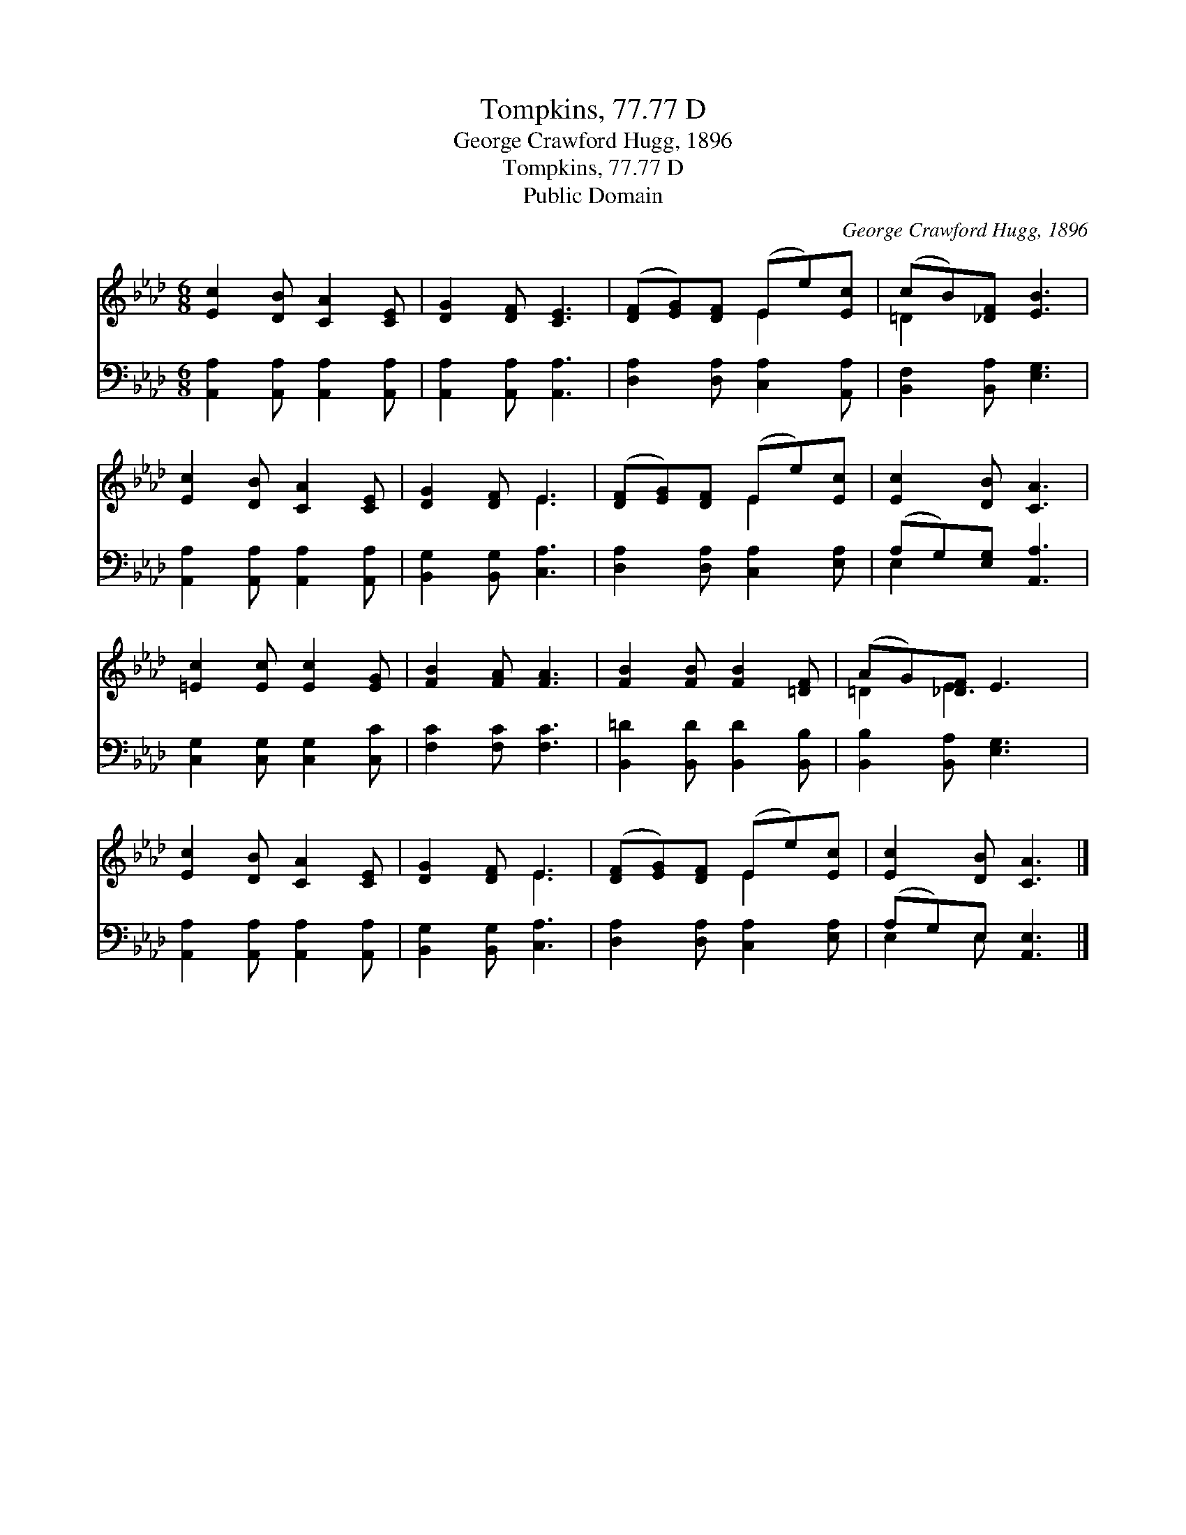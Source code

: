 X:1
T:Tompkins, 77.77 D
T:George Crawford Hugg, 1896
T:Tompkins, 77.77 D
T:Public Domain
C:George Crawford Hugg, 1896
Z:Public Domain
%%score ( 1 2 ) ( 3 4 )
L:1/8
M:6/8
K:Ab
V:1 treble 
V:2 treble 
V:3 bass 
V:4 bass 
V:1
 [Ec]2 [DB] [CA]2 [CE] | [DG]2 [DF] [CE]3 | ([DF][EG])[DF] (Ee)[Ec] | (cB)[_DF] [EB]3 | %4
 [Ec]2 [DB] [CA]2 [CE] | [DG]2 [DF] E3 | ([DF][EG])[DF] (Ee)[Ec] | [Ec]2 [DB] [CA]3 | %8
 [=Ec]2 [Ec] [Ec]2 [EG] | [FB]2 [FA] [FA]3 | [FB]2 [FB] [FB]2 [=DF] | (AG)[_DF] E3 | %12
 [Ec]2 [DB] [CA]2 [CE] | [DG]2 [DF] E3 | ([DF][EG])[DF] (Ee)[Ec] | [Ec]2 [DB] [CA]3 |] %16
V:2
 x6 | x6 | x3 E2 x | =D2 x4 | x6 | x3 E3 | x3 E2 x | x6 | x6 | x6 | x6 | =D2 E3 x | x6 | x3 E3 | %14
 x3 E2 x | x6 |] %16
V:3
 [A,,A,]2 [A,,A,] [A,,A,]2 [A,,A,] | [A,,A,]2 [A,,A,] [A,,A,]3 | [D,A,]2 [D,A,] [C,A,]2 [A,,A,] | %3
 [B,,F,]2 [B,,A,] [E,G,]3 | [A,,A,]2 [A,,A,] [A,,A,]2 [A,,A,] | [B,,G,]2 [B,,G,] [C,A,]3 | %6
 [D,A,]2 [D,A,] [C,A,]2 [E,A,] | (A,G,)[E,G,] [A,,A,]3 | [C,G,]2 [C,G,] [C,G,]2 [C,C] | %9
 [F,C]2 [F,C] [F,C]3 | [B,,=D]2 [B,,D] [B,,D]2 [B,,B,] | [B,,B,]2 [B,,A,] [E,G,]3 | %12
 [A,,A,]2 [A,,A,] [A,,A,]2 [A,,A,] | [B,,G,]2 [B,,G,] [C,A,]3 | [D,A,]2 [D,A,] [C,A,]2 [E,A,] | %15
 (A,G,)E, [A,,E,]3 |] %16
V:4
 x6 | x6 | x6 | x6 | x6 | x6 | x6 | E,2 x4 | x6 | x6 | x6 | x6 | x6 | x6 | x6 | E,2 E, x3 |] %16

